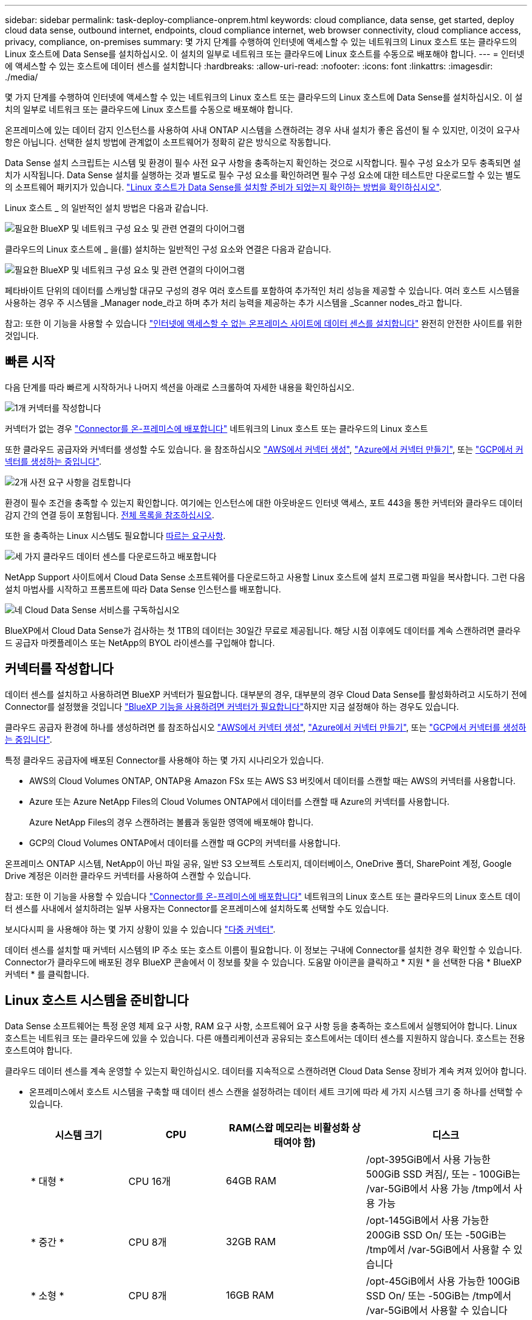 ---
sidebar: sidebar 
permalink: task-deploy-compliance-onprem.html 
keywords: cloud compliance, data sense, get started, deploy cloud data sense, outbound internet, endpoints, cloud compliance internet, web browser connectivity, cloud compliance access, privacy, compliance, on-premises 
summary: 몇 가지 단계를 수행하여 인터넷에 액세스할 수 있는 네트워크의 Linux 호스트 또는 클라우드의 Linux 호스트에 Data Sense를 설치하십시오. 이 설치의 일부로 네트워크 또는 클라우드에 Linux 호스트를 수동으로 배포해야 합니다. 
---
= 인터넷에 액세스할 수 있는 호스트에 데이터 센스를 설치합니다
:hardbreaks:
:allow-uri-read: 
:nofooter: 
:icons: font
:linkattrs: 
:imagesdir: ./media/


[role="lead"]
몇 가지 단계를 수행하여 인터넷에 액세스할 수 있는 네트워크의 Linux 호스트 또는 클라우드의 Linux 호스트에 Data Sense를 설치하십시오. 이 설치의 일부로 네트워크 또는 클라우드에 Linux 호스트를 수동으로 배포해야 합니다.

온프레미스에 있는 데이터 감지 인스턴스를 사용하여 사내 ONTAP 시스템을 스캔하려는 경우 사내 설치가 좋은 옵션이 될 수 있지만, 이것이 요구사항은 아닙니다. 선택한 설치 방법에 관계없이 소프트웨어가 정확히 같은 방식으로 작동합니다.

Data Sense 설치 스크립트는 시스템 및 환경이 필수 사전 요구 사항을 충족하는지 확인하는 것으로 시작합니다. 필수 구성 요소가 모두 충족되면 설치가 시작됩니다. Data Sense 설치를 실행하는 것과 별도로 필수 구성 요소를 확인하려면 필수 구성 요소에 대한 테스트만 다운로드할 수 있는 별도의 소프트웨어 패키지가 있습니다. link:task-test-linux-system.html["Linux 호스트가 Data Sense를 설치할 준비가 되었는지 확인하는 방법을 확인하십시오"].

Linux 호스트 _ 의 일반적인 설치 방법은 다음과 같습니다.

image:diagram_deploy_onprem_overview.png["필요한 BlueXP 및 네트워크 구성 요소 및 관련 연결의 다이어그램"]

클라우드의 Linux 호스트에 _ 을(를) 설치하는 일반적인 구성 요소와 연결은 다음과 같습니다.

image:diagram_deploy_onprem_cloud_instance.png["필요한 BlueXP 및 네트워크 구성 요소 및 관련 연결의 다이어그램"]

페타바이트 단위의 데이터를 스캐닝할 대규모 구성의 경우 여러 호스트를 포함하여 추가적인 처리 성능을 제공할 수 있습니다. 여러 호스트 시스템을 사용하는 경우 주 시스템을 _Manager node_라고 하며 추가 처리 능력을 제공하는 추가 시스템을 _Scanner nodes_라고 합니다.

참고: 또한 이 기능을 사용할 수 있습니다 link:task-deploy-compliance-dark-site.html["인터넷에 액세스할 수 없는 온프레미스 사이트에 데이터 센스를 설치합니다"] 완전히 안전한 사이트를 위한 것입니다.



== 빠른 시작

다음 단계를 따라 빠르게 시작하거나 나머지 섹션을 아래로 스크롤하여 자세한 내용을 확인하십시오.

.image:https://raw.githubusercontent.com/NetAppDocs/common/main/media/number-1.png["1개"] 커넥터를 작성합니다
[role="quick-margin-para"]
커넥터가 없는 경우 https://docs.netapp.com/us-en/cloud-manager-setup-admin/task-quick-start-connector-on-prem.html["Connector를 온-프레미스에 배포합니다"^] 네트워크의 Linux 호스트 또는 클라우드의 Linux 호스트

[role="quick-margin-para"]
또한 클라우드 공급자와 커넥터를 생성할 수도 있습니다. 을 참조하십시오 https://docs.netapp.com/us-en/cloud-manager-setup-admin/task-quick-start-connector-aws.html["AWS에서 커넥터 생성"^], https://docs.netapp.com/us-en/cloud-manager-setup-admin/task-quick-start-connector-azure.html["Azure에서 커넥터 만들기"^], 또는 https://docs.netapp.com/us-en/cloud-manager-setup-admin/task-quick-start-connector-google.html["GCP에서 커넥터를 생성하는 중입니다"^].

.image:https://raw.githubusercontent.com/NetAppDocs/common/main/media/number-2.png["2개"] 사전 요구 사항을 검토합니다
[role="quick-margin-para"]
환경이 필수 조건을 충족할 수 있는지 확인합니다. 여기에는 인스턴스에 대한 아웃바운드 인터넷 액세스, 포트 443을 통한 커넥터와 클라우드 데이터 감지 간의 연결 등이 포함됩니다. <<클라우드 데이터 센스에서 아웃바운드 인터넷 액세스를 활성화합니다,전체 목록을 참조하십시오>>.

[role="quick-margin-para"]
또한 을 충족하는 Linux 시스템도 필요합니다 <<Linux 호스트 시스템을 준비합니다,따르는 요구사항>>.

.image:https://raw.githubusercontent.com/NetAppDocs/common/main/media/number-3.png["세 가지"] 클라우드 데이터 센스를 다운로드하고 배포합니다
[role="quick-margin-para"]
NetApp Support 사이트에서 Cloud Data Sense 소프트웨어를 다운로드하고 사용할 Linux 호스트에 설치 프로그램 파일을 복사합니다. 그런 다음 설치 마법사를 시작하고 프롬프트에 따라 Data Sense 인스턴스를 배포합니다.

.image:https://raw.githubusercontent.com/NetAppDocs/common/main/media/number-4.png["네"] Cloud Data Sense 서비스를 구독하십시오
[role="quick-margin-para"]
BlueXP에서 Cloud Data Sense가 검사하는 첫 1TB의 데이터는 30일간 무료로 제공됩니다. 해당 시점 이후에도 데이터를 계속 스캔하려면 클라우드 공급자 마켓플레이스 또는 NetApp의 BYOL 라이센스를 구입해야 합니다.



== 커넥터를 작성합니다

데이터 센스를 설치하고 사용하려면 BlueXP 커넥터가 필요합니다. 대부분의 경우, 대부분의 경우 Cloud Data Sense를 활성화하려고 시도하기 전에 Connector를 설정했을 것입니다 https://docs.netapp.com/us-en/cloud-manager-setup-admin/concept-connectors.html#when-a-connector-is-required["BlueXP 기능을 사용하려면 커넥터가 필요합니다"]하지만 지금 설정해야 하는 경우도 있습니다.

클라우드 공급자 환경에 하나를 생성하려면 를 참조하십시오 https://docs.netapp.com/us-en/cloud-manager-setup-admin/task-quick-start-connector-aws.html["AWS에서 커넥터 생성"^], https://docs.netapp.com/us-en/cloud-manager-setup-admin/task-quick-start-connector-azure.html["Azure에서 커넥터 만들기"^], 또는 https://docs.netapp.com/us-en/cloud-manager-setup-admin/task-quick-start-connector-google.html["GCP에서 커넥터를 생성하는 중입니다"^].

특정 클라우드 공급자에 배포된 Connector를 사용해야 하는 몇 가지 시나리오가 있습니다.

* AWS의 Cloud Volumes ONTAP, ONTAP용 Amazon FSx 또는 AWS S3 버킷에서 데이터를 스캔할 때는 AWS의 커넥터를 사용합니다.
* Azure 또는 Azure NetApp Files의 Cloud Volumes ONTAP에서 데이터를 스캔할 때 Azure의 커넥터를 사용합니다.
+
Azure NetApp Files의 경우 스캔하려는 볼륨과 동일한 영역에 배포해야 합니다.

* GCP의 Cloud Volumes ONTAP에서 데이터를 스캔할 때 GCP의 커넥터를 사용합니다.


온프레미스 ONTAP 시스템, NetApp이 아닌 파일 공유, 일반 S3 오브젝트 스토리지, 데이터베이스, OneDrive 폴더, SharePoint 계정, Google Drive 계정은 이러한 클라우드 커넥터를 사용하여 스캔할 수 있습니다.

참고: 또한 이 기능을 사용할 수 있습니다 https://docs.netapp.com/us-en/cloud-manager-setup-admin/task-quick-start-connector-on-prem.html["Connector를 온-프레미스에 배포합니다"^] 네트워크의 Linux 호스트 또는 클라우드의 Linux 호스트 데이터 센스를 사내에서 설치하려는 일부 사용자는 Connector를 온프레미스에 설치하도록 선택할 수도 있습니다.

보시다시피 을 사용해야 하는 몇 가지 상황이 있을 수 있습니다 https://docs.netapp.com/us-en/cloud-manager-setup-admin/concept-connectors.html#multiple-connectors["다중 커넥터"].

데이터 센스를 설치할 때 커넥터 시스템의 IP 주소 또는 호스트 이름이 필요합니다. 이 정보는 구내에 Connector를 설치한 경우 확인할 수 있습니다. Connector가 클라우드에 배포된 경우 BlueXP 콘솔에서 이 정보를 찾을 수 있습니다. 도움말 아이콘을 클릭하고 * 지원 * 을 선택한 다음 * BlueXP 커넥터 * 를 클릭합니다.



== Linux 호스트 시스템을 준비합니다

Data Sense 소프트웨어는 특정 운영 체제 요구 사항, RAM 요구 사항, 소프트웨어 요구 사항 등을 충족하는 호스트에서 실행되어야 합니다. Linux 호스트는 네트워크 또는 클라우드에 있을 수 있습니다. 다른 애플리케이션과 공유되는 호스트에서는 데이터 센스를 지원하지 않습니다. 호스트는 전용 호스트여야 합니다.

클라우드 데이터 센스를 계속 운영할 수 있는지 확인하십시오. 데이터를 지속적으로 스캔하려면 Cloud Data Sense 장비가 계속 켜져 있어야 합니다.

* 온프레미스에서 호스트 시스템을 구축할 때 데이터 센스 스캔을 설정하려는 데이터 세트 크기에 따라 세 가지 시스템 크기 중 하나를 선택할 수 있습니다.
+
[cols="18,18,26,30"]
|===
| 시스템 크기 | CPU | RAM(스왑 메모리는 비활성화 상태여야 함) | 디스크 


| * 대형 * | CPU 16개 | 64GB RAM | /opt-395GiB에서 사용 가능한 500GiB SSD 켜짐/, 또는 - 100GiB는 /var-5GiB에서 사용 가능 /tmp에서 사용 가능 


| * 중간 * | CPU 8개 | 32GB RAM | /opt-145GiB에서 사용 가능한 200GiB SSD On/ 또는 -50GiB는 /tmp에서 /var-5GiB에서 사용할 수 있습니다 


| * 소형 * | CPU 8개 | 16GB RAM | /opt-45GiB에서 사용 가능한 100GiB SSD On/ 또는 -50GiB는 /tmp에서 /var-5GiB에서 사용할 수 있습니다 
|===
+
이러한 소형 시스템을 사용할 때는 제한 사항이 있습니다. 을 참조하십시오 link:concept-cloud-compliance.html#using-a-smaller-instance-type["더 작은 인스턴스 유형 사용"] 를 참조하십시오.

* Data Sense 설치를 위해 클라우드 인스턴스를 배포할 때 위의 "대규모" 시스템 요구 사항을 충족하는 시스템을 권장합니다.
+
** * AWS EC2 인스턴스 유형 *: "m6i.4xLarge"를 권장합니다. link:reference-instance-types.html#aws-instance-types["추가 AWS 인스턴스 유형을 참조하십시오"^].
** * Azure VM size *: "Standard_D16s_v3"을 권장합니다. link:reference-instance-types.html#azure-instance-types["추가 Azure 인스턴스 유형을 참조하십시오"^].
** * GCP 시스템 유형 *: "n2-standard-16"을 권장합니다. link:reference-instance-types.html#gcp-instance-types["추가 GCP 인스턴스 유형을 참조하십시오"^].


* * 운영 체제 *: Red Hat Enterprise Linux 또는 CentOS 버전 8.0 ~ 8.7
+
** CentOS Stream 8도 지원됩니다
** 버전 7.8 또는 7.9를 사용할 수 있지만 Linux 커널 버전은 4.0 이상이어야 합니다
** 운영 체제에서 Docker 엔진을 설치할 수 있어야 합니다


* * Red Hat 서브스크립션 관리 *: Red Hat Enterprise Linux 시스템은 Red Hat 서브스크립션 관리에 등록되어 있어야 합니다. 등록되지 않은 경우 설치 중에 시스템에서 필요한 타사 소프트웨어를 업데이트하기 위해 리포지토리에 액세스할 수 없습니다.
* * 추가 소프트웨어 *: 데이터 센스를 설치하기 전에 호스트에 다음 소프트웨어를 설치해야 합니다.
+
** Docker Engine 버전 19.3.1 이상 https://docs.docker.com/engine/install/["설치 지침을 봅니다"^].
** Python 3 버전 3.6 이상. https://www.python.org/downloads/["설치 지침을 봅니다"^].


* * Firewalld 고려 사항 *: 사용하려는 경우 `firewalld`데이터 센스를 설치하기 전에 활성화하는 것이 좋습니다. 다음 명령을 실행하여 구성합니다 `firewalld` 데이터 센스:
+
....
firewall-cmd --permanent --add-service=http
firewall-cmd --permanent --add-service=https
firewall-cmd --permanent --add-port=80/tcp
firewall-cmd --permanent --add-port=8080/tcp
firewall-cmd --permanent --add-port=443/tcp
firewall-cmd --reload
....
+
추가 Data Sense 호스트를 스캐너 노드로 사용하려는 경우 이 때 기본 시스템에 다음 규칙을 추가하십시오.

+
....
firewall-cmd --permanent --add-port=2377/tcp
firewall-cmd --permanent --add-port=7946/udp
firewall-cmd --permanent --add-port=7946/tcp
firewall-cmd --permanent --add-port=4789/udp
....
+
를 사용하도록 설정한 경우 `firewalld` Data Sense를 설치한 후 Docker를 다시 시작해야 합니다.




NOTE: 설치 후 Data Sense 호스트 시스템의 IP 주소를 변경할 수 없습니다.



== 클라우드 데이터 센스에서 아웃바운드 인터넷 액세스를 활성화합니다

클라우드 데이터 센스를 사용하려면 아웃바운드 인터넷 액세스가 필요합니다. 가상 또는 물리적 네트워크에서 인터넷 액세스에 프록시 서버를 사용하는 경우 데이터 감지 인스턴스에 다음 엔드포인트에 연결할 수 있는 아웃바운드 인터넷 액세스가 있는지 확인하십시오.

[cols="43,57"]
|===
| 엔드포인트 | 목적 


| https://api.bluexp.netapp.com 으로 문의하십시오 | NetApp 계정을 포함한 BlueXP 서비스와 통신합니다. 


| https://netapp-cloud-account.auth0.com \https://auth0.com 으로 문의하십시오 | BlueXP 웹 사이트와 통신하여 중앙 집중식 사용자 인증. 


| https://support.compliance.api.bluexp.netapp.com/\https://hub.docker.com\https://auth.docker.io\https://registry-1.docker.io\https://index.docker.io/\https://dseasb33srnrn.cloudfront.net/\https://production.cloudflare.docker.com/ | 소프트웨어 이미지, 매니페스트, 템플릿에 액세스하고 로그 및 메트릭을 보낼 수 있습니다. 


| https://support.compliance.api.bluexp.netapp.com/ 으로 문의하십시오 | NetApp에서 감사 레코드의 데이터를 스트리밍할 수 있습니다. 


| https://github.com/docker\https://download.docker.com\http://mirror.centos.org\http://mirrorlist.centos.org\http://mirror.centos.org/centos/7/extras/x86_64/Packages/container-selinux-2.107-3.el7.noarch.rpm 를 참조하십시오 | 설치를 위한 필수 패키지를 제공합니다. 
|===


== 필요한 모든 포트가 활성화되어 있는지 확인합니다

커넥터, 데이터 감지, Active Directory 및 데이터 소스 간의 통신에 필요한 모든 포트가 열려 있는지 확인해야 합니다.

[cols="25,25,50"]
|===
| 연결 유형 | 포트 | 설명 


| 커넥터 <> 데이터 감지 | 8080(TCP), 443(TCP) 및 80 | Connector의 방화벽 또는 라우팅 규칙은 포트 443을 통해 데이터 감지 인스턴스 간에 인바운드 및 아웃바운드 트래픽을 허용해야 합니다. 포트 8080이 열려 있는지 확인하여 BlueXP에서 설치 진행률을 확인합니다. 


| 커넥터 <>ONTAP 클러스터(NAS) | 443(TCP)  a| 
BlueXP는 HTTPS를 사용하여 ONTAP 클러스터를 검색합니다. 사용자 지정 방화벽 정책을 사용하는 경우 다음 요구 사항을 충족해야 합니다.

* 커넥터 호스트는 포트 443을 통한 아웃바운드 HTTPS 액세스를 허용해야 합니다. Connector가 클라우드에 있는 경우 모든 아웃바운드 통신은 사전 정의된 방화벽 또는 라우팅 규칙으로 허용됩니다.
* ONTAP 클러스터는 포트 443을 통한 인바운드 HTTPS 액세스를 허용해야 합니다. 기본 "관리" 방화벽 정책은 모든 IP 주소에서 인바운드 HTTPS 액세스를 허용합니다. 이 기본 정책을 수정하거나 자체 방화벽 정책을 만든 경우 HTTPS 프로토콜을 해당 정책에 연결하고 Connector 호스트에서 액세스를 활성화해야 합니다.




| 데이터 감지 <> ONTAP 클러스터  a| 
* NFS-111(TCP\UDP) 및 2049(TCP\UDP)의 경우
* CIFS-139(TCP\UDP) 및 445(TCP\UDP)의 경우

 a| 
데이터 센스를 사용하려면 각 Cloud Volumes ONTAP 서브넷 또는 온프레미스 ONTAP 시스템에 대한 네트워크 연결이 필요합니다. Cloud Volumes ONTAP의 방화벽 또는 라우팅 규칙은 데이터 감지 인스턴스로부터의 인바운드 연결을 허용해야 합니다.

다음 포트가 Data Sense 인스턴스에 열려 있는지 확인합니다.

* NFS-111 및 2049용
* CIFS-139 및 445의 경우


NFS 볼륨 엑스포트 정책은 데이터 감지 인스턴스에서 액세스할 수 있어야 합니다.



| 데이터 감지 <> Active Directory | 389(TCP 및 UDP), 636(TCP), 3268(TCP) 및 3269(TCP)  a| 
회사의 사용자에 대해 Active Directory가 이미 설정되어 있어야 합니다. 또한 CIFS 볼륨을 검색하려면 Active Directory 자격 증명이 필요합니다.

Active Directory에 대한 정보가 있어야 합니다.

* DNS 서버 IP 주소 또는 여러 IP 주소
* 서버의 사용자 이름 및 암호
* 도메인 이름(Active Directory 이름)
* 보안 LDAP(LDAPS) 사용 여부
* LDAP 서버 포트(일반적으로 LDAP의 경우 389, 보안 LDAP의 경우 636)


|===
데이터 소스를 스캔하기 위해 여러 개의 데이터 감지 호스트를 사용하는 경우 추가 포트/프로토콜을 활성화해야 합니다. link:task-deploy-compliance-onprem.html#add-scanner-nodes-to-an-existing-deployment["추가 포트 요구 사항을 참조하십시오"].



== Linux 호스트에 데이터 센스를 설치합니다

일반적인 구성의 경우 단일 호스트 시스템에 소프트웨어를 설치합니다. <<일반 구성을 위한 단일 호스트 설치,여기에서 해당 단계를 확인하십시오>>.

image:diagram_deploy_onprem_single_host_internet.png["인터넷 액세스가 가능한 내부에 구축된 단일 데이터 감지 인스턴스를 사용할 때 스캔할 수 있는 데이터 소스의 위치를 보여 주는 다이어그램입니다."]

페타바이트 단위의 데이터를 스캐닝할 대규모 구성의 경우 여러 호스트를 포함하여 추가적인 처리 성능을 제공할 수 있습니다. <<대규모 구성을 위한 다중 호스트 설치,여기에서 해당 단계를 확인하십시오>>.

image:diagram_deploy_onprem_multi_host_internet.png["인터넷 액세스를 통해 내부에 구축된 여러 데이터 감지 인스턴스를 사용할 때 스캔할 수 있는 데이터 소스의 위치를 보여 주는 다이어그램입니다."]

을 참조하십시오 <<Linux 호스트 시스템을 준비합니다,Linux 호스트 시스템 준비>> 및 <<클라우드 데이터 센스에서 아웃바운드 인터넷 액세스를 활성화합니다,사전 요구 사항 검토>> 클라우드 데이터 센스를 구축하기 전에 필요한 전체 목록을 확인하십시오.

데이터 감지 소프트웨어로 업그레이드하는 것은 인스턴스에 인터넷 연결이 있는 한 자동으로 수행됩니다.


NOTE: 소프트웨어가 사내에 설치된 경우 클라우드 데이터 센스에서 현재 Azure NetApp Files용 S3 버킷, ONTAP 또는 FSx를 스캔할 수 없습니다. 이 경우 클라우드 및 에 별도의 Connector와 데이터 센스의 인스턴스를 배포해야 합니다 https://docs.netapp.com/us-en/cloud-manager-setup-admin/concept-connectors.html#multiple-connectors["커넥터 사이를 전환합니다"^] 다양한 데이터 소스에 대해



=== 일반 구성을 위한 단일 호스트 설치

단일 온프레미스 호스트에 Data Sense 소프트웨어를 설치할 때 다음 단계를 따르십시오.

.필요한 것
* Linux 시스템이 를 충족하는지 확인합니다 <<Linux 호스트 시스템을 준비합니다,호스트 요구 사항>>.
* 시스템에 두 가지 필수 소프트웨어 패키지(Docker Engine 및 Python 3)가 설치되어 있는지 확인합니다.
* Linux 시스템에 대한 루트 권한이 있는지 확인합니다.
* 인터넷 액세스에 프록시를 사용하는 경우:
+
** 프록시 서버 정보(IP 주소 또는 호스트 이름, 연결 포트, 연결 스키마: https 또는 http, 사용자 이름 및 암호)가 필요합니다.
** 프록시가 TLS 가로채기를 수행하는 경우 TLS CA 인증서가 저장된 Data Sense Linux 시스템의 경로를 알아야 합니다.


* 오프라인 환경이 필요한 를 충족하는지 확인합니다 <<클라우드 데이터 센스에서 아웃바운드 인터넷 액세스를 활성화합니다,사용 권한 및 연결>>.


.단계
. 에서 Cloud Data Sense 소프트웨어를 다운로드하십시오 https://mysupport.netapp.com/site/products/all/details/cloud-data-sense/downloads-tab/["NetApp Support 사이트"^]. 선택해야 하는 파일의 이름은 * DATASENSE-INinstaller-<version>.tar.gz * 입니다.
. 설치 프로그램 파일을 사용하려는 Linux 호스트에 복사합니다(scp 또는 다른 방법 사용).
. 호스트 시스템에서 설치 프로그램 파일의 압축을 풉니다. 예를 들면 다음과 같습니다.
+
[source, cli]
----
tar -xzf DATASENSE-INSTALLER-V1.21.0.tar.gz
----
. BlueXP에서 * 거버넌스 > 분류 * 를 선택합니다.
. Activate Data Sense * 를 클릭합니다.
+
image:screenshot_cloud_compliance_deploy_start.png["클라우드 데이터 센스를 활성화하기 위한 버튼을 선택하는 스크린샷"]

. 클라우드에서 준비한 인스턴스나 온프레미스에서 준비한 인스턴스에 데이터 센스를 설치할 것인지에 따라 적절한 * 배포 * 버튼을 클릭하여 데이터 센스 설치를 시작하십시오.
+
image:screenshot_cloud_compliance_deploy_onprem.png["클라우드 또는 사내 시스템에 Cloud Data Sense를 구축하기 위한 버튼을 선택한 스크린샷"]

. Deploy Data Sense on Premises_대화 상자가 표시됩니다. 제공된 명령을 복사합니다(예: `sudo ./install.sh -a 12345 -c 27AG75 -t 2198qq`)를 사용하여 텍스트 파일에 붙여 넣어 나중에 사용할 수 있습니다. 그런 다음 * 닫기 * 를 클릭하여 대화 상자를 닫습니다.
. 호스트 시스템에서 복사한 명령을 입력한 다음 일련의 프롬프트를 따르거나 필요한 모든 매개 변수를 명령줄 인수로 포함하여 전체 명령을 제공할 수 있습니다.
+
설치 프로그램은 사전 검사를 수행하여 시스템 및 네트워킹 요구 사항이 제대로 설치되어 있는지 확인합니다.

+
[cols="50a,50"]
|===
| 프롬프트가 나타나면 매개 변수를 입력합니다. | 전체 명령 입력: 


 a| 
.. 7단계에서 복사한 정보를 붙여 넣습니다.
`sudo ./install.sh -a <account_id> -c <agent_id> -t <token>`
.. Connector 인스턴스에서 액세스할 수 있도록 Data Sense 호스트 시스템의 IP 주소 또는 호스트 이름을 입력합니다.
.. Data Sense 인스턴스에서 액세스할 수 있도록 BlueXP Connector 호스트 시스템의 IP 주소 또는 호스트 이름을 입력합니다.
.. 메시지가 나타나면 프록시 세부 정보를 입력합니다. BlueXP Connector가 이미 프록시를 사용하고 있는 경우 데이터 센스에서 Connector에 사용되는 프록시를 자동으로 사용하기 때문에 이 정보를 다시 입력할 필요가 없습니다.

| 또는 필요한 호스트 및 프록시 매개 변수 'sudo./install.sh -a <account_id> -c <agent_id> -t <token>--host <ds_host>--manager -host <cm_host>--proxy-host <proxy_host>--proxy scheme -port <proxy_port> -proxy -proxy -proxy -dir'를 제공하여 전체 명령을 미리 생성할 수 있습니다 
|===
+
변수 값:

+
** _ACCOUNT_ID_= NetApp 계정 ID입니다
** _agent_id_=커넥터 ID입니다
** _token_= JWT 사용자 토큰
** _DS_HOST_= Data Sense Linux 시스템의 IP 주소 또는 호스트 이름입니다.
** _cm_host_= BlueXP 커넥터 시스템의 IP 주소 또는 호스트 이름입니다.
** _proxy_host_= 호스트가 프록시 서버 뒤에 있는 경우 프록시 서버의 IP 또는 호스트 이름입니다.
** _proxy_port_= 프록시 서버에 연결할 포트(기본값 80).
** _proxy_scheme_= 연결 체계: https 또는 http(기본값 http).
** _proxy_user_= 기본 인증이 필요한 경우 프록시 서버에 연결할 인증된 사용자입니다.
** _proxy_password_=지정한 사용자 이름의 암호입니다.
** _ca_cert_dir_=추가 TLS CA 인증서 번들이 포함된 Data Sense Linux 시스템의 경로입니다. 프록시가 TLS 가로채기를 수행하는 경우에만 필요합니다.




.결과
Cloud Data Sense 설치 프로그램은 패키지를 설치하고, 설치를 등록하고, Data Sense를 설치합니다. 설치는 10분에서 20분 정도 걸릴 수 있습니다.

호스트 시스템과 Connector 인스턴스 간에 포트 8080을 통해 연결되어 있는 경우 BlueXP의 Data Sense 탭에서 설치 진행률을 확인할 수 있습니다.

.다음 단계
구성 페이지에서 스캔할 데이터 원본을 선택할 수 있습니다.

또한 가능합니다 link:task-licensing-datasense.html["클라우드 데이터 센스에 대한 라이센스 설정"] 현재. 30일 무료 평가판이 종료될 때까지 요금이 부과되지 않습니다.



=== 기존 배포에 스캐너 노드를 추가합니다

데이터 원본을 스캔하기 위해 스캔 처리 성능이 더 필요한 경우 스캐너 노드를 더 추가할 수 있습니다. 관리자 노드를 설치한 직후 스캐너 노드를 추가하거나 나중에 스캐너 노드를 추가할 수 있습니다. 예를 들어 데이터 소스 중 하나에 있는 데이터의 양이 6개월 후 두 배 또는 세 배 증가했다는 사실을 알고 있는 경우 데이터 스캔을 지원하기 위해 새 스캐너 노드를 추가할 수 있습니다.

다음 두 가지 방법으로 스캐너 노드를 추가할 수 있습니다.

* 노드를 추가하여 모든 데이터 소스 스캔에 도움을 줍니다
* 특정 데이터 소스 또는 특정 데이터 소스 그룹(일반적으로 위치에 따라 다름)을 스캔하는 데 도움이 되는 노드 추가


기본적으로 새로 추가한 스캐너 노드는 스캔 리소스의 일반 풀에 추가됩니다. 이를 "기본 스캐너 그룹"이라고 합니다. 아래 이미지의 "기본" 그룹에는 6개 데이터 소스 모두의 스캔 데이터인 1개의 관리자 노드와 3개의 스캐너 노드가 있습니다.

image:diagram_onprem_scanner_groups_default.png["기본 스캐너 그룹에 있을 때 Data Sense 스캐너가 데이터 소스를 스캔하는 방식에 대한 다이어그램"]

데이터 원본에 물리적으로 가까운 스캐너 노드에서 스캔할 특정 데이터 원본이 있는 경우 스캐너 노드 또는 스캐너 노드 그룹을 정의하여 특정 데이터 원본 또는 데이터 원본 그룹을 스캔할 수 있습니다. 아래 이미지에는 관리자 노드 1개와 스캐너 노드 3개가 있습니다.

* Manager 노드는 "기본" 그룹에 있으며 1개의 데이터 소스를 스캔하고 있습니다
* 스캐너 노드 1은 "United_states" 그룹에 있으며 2개의 데이터 소스를 스캔하고 있습니다
* 스캐너 노드 2와 3은 "유럽" 그룹에 속하며 3개의 데이터 원본에 대한 스캔 작업을 공유합니다


image:diagram_onprem_scanner_groups.png["Data Sense 스캐너가 다른 스캐너 그룹에 할당될 때 데이터 소스를 스캔하는 방식에 대한 다이어그램"]

데이터 감지 스캐너 그룹은 데이터가 저장되는 별도의 지리적 영역으로 정의할 수 있습니다. 전 세계에 여러 데이터 감지 스캐너 노드를 배포하고 각 노드에 대해 스캐너 그룹을 선택할 수 있습니다. 이렇게 하면 각 스캐너 노드가 가장 가까운 데이터를 스캔합니다. 스캐너 노드가 데이터에 가까울수록 데이터 스캔 시 네트워크 대기 시간이 최대한 줄어들기 때문에 성능이 향상됩니다.

데이터 센스에 추가할 스캐너 그룹을 선택하고 이름을 선택할 수 있습니다. Data Sense는 "유럽"이라는 스캐너 그룹에 매핑된 노드가 유럽에 구축되도록 강제하지 않습니다.

다음 단계에 따라 추가 Data Sense 스캐너 노드를 설치합니다.

. 스캐너 노드로 사용할 Linux 호스트 시스템을 준비합니다
. 이 Linux 시스템에 Data Sense 소프트웨어를 다운로드하십시오
. Manager 노드에서 명령을 실행하여 스캐너 노드를 식별합니다
. 스캐너 노드에 소프트웨어를 배포하려면 다음 단계를 따르십시오(특정 스캐너 노드에 대해 "스캐너 그룹"을 선택적으로 정의).
. 스캐너 그룹을 정의한 경우 관리자 노드에서 다음을 수행합니다.
+
.. "working_environment_to_scanner_group_config.yml" 파일을 열고 각 스캐너 그룹이 스캔할 작업 환경을 정의합니다
.. 다음 스크립트를 실행하여 이 매핑 정보를 모든 스캐너 노드에 등록합니다. `update_we_scanner_group_from_config_file.sh`




.필요한 것
* 스캐너 노드의 모든 Linux 시스템이 을 충족하는지 확인합니다 <<Linux 호스트 시스템을 준비합니다,호스트 요구 사항>>.
* 시스템에 두 가지 필수 소프트웨어 패키지(Docker Engine 및 Python 3)가 설치되어 있는지 확인합니다.
* Linux 시스템에 대한 루트 권한이 있는지 확인합니다.
* 사용 환경이 필요한 를 충족하는지 확인합니다 <<클라우드 데이터 센스에서 아웃바운드 인터넷 액세스를 활성화합니다,사용 권한 및 연결>>.
* 추가하려는 스캐너 노드 호스트의 IP 주소가 있어야 합니다.
* Data Sense Manager 노드 호스트 시스템의 IP 주소가 있어야 합니다
* 커넥터 시스템의 IP 주소 또는 호스트 이름, NetApp 계정 ID, 커넥터 클라이언트 ID 및 사용자 액세스 토큰이 있어야 합니다. 스캐너 그룹을 사용하려는 경우 계정의 각 데이터 원본에 대한 작업 환경 ID를 알아야 합니다. 이 정보를 보려면 아래의 *_필수 단계_ * 를 참조하십시오.
* 모든 호스트에서 다음 포트 및 프로토콜을 활성화해야 합니다.
+
[cols="15,20,55"]
|===
| 포트 | 프로토콜 | 설명 


| 2377 | TCP | 클러스터 관리 통신 


| 7946 | TCP, UDP | 노드 간 통신 


| 4789 | UDP입니다 | 오버레이 네트워크 트래픽 


| 50 | ESP | 암호화된 IPsec 오버레이 네트워크(ESP) 트래픽 


| 111 | TCP, UDP | 호스트 간 파일 공유를 위한 NFS 서버(각 스캐너 노드에서 관리자 노드로 필요) 


| 2049 | TCP, UDP | 호스트 간 파일 공유를 위한 NFS 서버(각 스캐너 노드에서 관리자 노드로 필요) 
|===
* 를 사용하는 경우 `firewalld` 데이터 센스를 설치하기 전에 데이터 센스 기기에서 활성화하는 것이 좋습니다. 다음 명령을 실행하여 구성합니다 `firewalld` 데이터 센스:
+
....
firewall-cmd --permanent --add-service=http
firewall-cmd --permanent --add-service=https
firewall-cmd --permanent --add-port=80/tcp
firewall-cmd --permanent --add-port=8080/tcp
firewall-cmd --permanent --add-port=443/tcp
firewall-cmd --permanent --add-port=2377/tcp
firewall-cmd --permanent --add-port=7946/udp
firewall-cmd --permanent --add-port=7946/tcp
firewall-cmd --permanent --add-port=4789/udp
firewall-cmd --reload
....
+
를 사용하도록 설정한 경우 `firewalld` Data Sense를 설치한 후 Docker를 다시 시작해야 합니다.



.필수 단계
다음 단계에 따라 스캐너 노드를 추가하는 데 필요한 NetApp 계정 ID, 커넥터 클라이언트 ID, 커넥터 서버 이름 및 사용자 액세스 토큰을 얻습니다.

. BlueXP 메뉴 표시줄에서 * 계정 > 계정 관리 * 를 클릭합니다.
+
image:screenshot_account_id.png["BlueXP 계정 세부 정보의 스크린샷."]

. 계정 ID _ 을(를) 복사합니다.
. BlueXP 메뉴 모음에서 * 도움말 > 지원 > BlueXP 커넥터 * 를 클릭합니다.
+
image:screenshot_connector_client_id.png["BlueXP 커넥터 구성 설정 스크린샷"]

. 커넥터_클라이언트 ID_ 및 _서버 이름_을 복사합니다.
. 스캐너 그룹을 사용하려는 경우 데이터 감지 구성 탭에서 스캐너 그룹에 추가할 각 작업 환경의 작업 환경 ID를 복사합니다.
+
image:screenshot_work_env_id.png["데이터 감지 구성 페이지의 작업 환경 ID 스크린샷"]

. 로 이동합니다 https://services.cloud.netapp.com/developer-hub["API 설명서 개발자 허브"^] 를 클릭하고 * 인증 방법 알아보기 * 를 클릭합니다.
+
image:screenshot_client_access_token.png["인증 지침 링크가 포함된 API 설명서 페이지의 스크린샷"]

. 인증 지침에 따라 응답에서 _ACCESS TOKEN_을 복사합니다.


.단계
. Data Sense Manager 노드에서 "add_scanner_node.sh" 스크립트를 실행합니다. 예를 들어, 이 명령은 두 개의 스캐너 노드를 추가합니다.
+
`sudo ./add_scanner_node.sh -a <account_id> -c <client_id> -m <cm_host> -h <ds_manager_ip> *-n <node_private_ip_1,node_private_ip_2>* -t <user_token>`

+
변수 값:

+
** _ACCOUNT_ID_= NetApp 계정 ID입니다
** _client_id_=커넥터 클라이언트 ID
** _cm_host_= 커넥터 시스템의 IP 주소 또는 호스트 이름입니다
** _DS_MANAGER_IP_= Data Sense Manager 노드 시스템의 전용 IP 주소입니다
** _node_private_ip_= 데이터 감지 스캐너 노드 시스템의 IP 주소(여러 스캐너 노드 IP는 쉼표로 구분)
** _USER_TOKEN_= JWT 사용자 액세스 토큰


. add_scanner_node 스크립트가 완료되기 전에 스캐너 노드에 필요한 설치 명령이 대화 상자에 표시됩니다. 명령을 복사합니다(예: `sudo ./node_install.sh -m 10.11.12.13 -t ABCDEF1s35212 -u red95467j`)를 입력하고 텍스트 파일에 저장합니다.
. 켜짐 * 각 * 스캐너 노드 호스트:
+
.. 데이터 감지 설치 프로그램 파일(* DATASENSE-INinstaller-<version>.tar.gz*)을 호스트 컴퓨터('scp' 또는 다른 방법 사용)에 복사합니다.
.. 설치 프로그램 파일의 압축을 풉니다.
.. 2단계에서 복사한 명령을 붙여 넣고 실행합니다.
.. 스캐너 노드를 "scanner group"에 추가하려면 * -r <scanner_group_name> * 매개 변수를 명령에 추가합니다. 그렇지 않으면 스캐너 노드가 "기본" 그룹에 추가됩니다.
+
모든 스캐너 노드에서 설치가 완료되고 관리자 노드에 연결된 경우 "add_scanner_node.sh" 스크립트도 완료됩니다. 설치하는 데 10-20분이 소요될 수 있습니다.



. 스캐너 그룹에 스캐너 노드를 추가한 경우 관리자 노드로 돌아가 다음 두 가지 작업을 수행합니다.
+
.. "/opt/netapp/datasense/working_environment_to_scanner_group_config.yml" 파일을 열고 특정 작업 환경을 스캔할 스캐너 그룹의 매핑을 입력합니다. 각 데이터 소스에 대해 _Working Environment ID_가 있어야 합니다. 예를 들어 다음 항목은 "유럽" 스캐너 그룹에 작업 환경 2개를 추가하고 "United_states" 스캐너 그룹에 작업 환경 2개를 추가합니다.
+
....
scanner_groups:
 europe:
   working_environments:
     - "working_environment_id1"
     - "working_environment_id2"
 united_states:
   working_environments:
     - "working_environment_id3"
     - "working_environment_id4"
....
+
목록에 추가되지 않은 모든 작업 환경은 "기본" 그룹에 의해 스캔됩니다. "기본" 그룹에 하나 이상의 관리자 또는 스캐너 노드가 있어야 합니다.

.. 다음 스크립트를 실행하여 이 매핑 정보를 모든 스캐너 노드에 등록합니다.
`/opt/netapp/Datasense/tools/update_we_scanner_group_from_config_file.sh`




.결과
모든 데이터 소스를 스캔하기 위해 Manager 및 Scanner 노드를 사용하여 데이터 센스를 설정합니다.

.다음 단계
아직 선택하지 않은 경우 구성 페이지에서 스캔할 데이터 원본을 선택할 수 있습니다. 스캐너 그룹을 생성한 경우 각 데이터 소스는 해당 그룹의 스캐너 노드에 의해 스캔됩니다.

구성 페이지에서 각 작업 환경에 대한 스캐너 그룹 이름을 볼 수 있습니다.

image:screenshot_work_env_id.png["데이터 감지 구성 페이지의 작업 환경 ID 스크린샷"]

또한 구성 페이지 아래쪽에 있는 그룹의 각 스캐너 노드에 대한 IP 주소 및 상태와 함께 모든 스캐너 그룹 목록을 볼 수 있습니다.

image:screenshot_scanner_groups.png["그룹의 각 스캐너 노드에 대한 IP 주소와 함께 모든 스캐너 그룹을 나열하는 스크린샷"]

가능합니다 link:task-licensing-datasense.html["클라우드 데이터 센스에 대한 라이센스 설정"] 현재. 30일 무료 평가판이 종료될 때까지 요금이 부과되지 않습니다.



=== 대규모 구성을 위한 다중 호스트 설치

페타바이트 단위의 데이터를 스캐닝할 대규모 구성의 경우 여러 호스트를 포함하여 추가적인 처리 성능을 제공할 수 있습니다. 여러 호스트 시스템을 사용하는 경우 주 시스템을 _Manager node_라고 하며 추가 처리 능력을 제공하는 추가 시스템을 _Scanner nodes_라고 합니다.

여러 사내 호스트에 Data Sense 소프트웨어를 동시에 설치할 때는 다음 단계를 따르십시오. 이러한 방식으로 여러 호스트를 배포할 때는 "스캐너 그룹"을 사용할 수 없습니다.

.필요한 것
* Manager 및 Scanner 노드의 모든 Linux 시스템이 을 충족하는지 확인합니다 <<Linux 호스트 시스템을 준비합니다,호스트 요구 사항>>.
* 시스템에 두 가지 필수 소프트웨어 패키지(Docker Engine 및 Python 3)가 설치되어 있는지 확인합니다.
* Linux 시스템에 대한 루트 권한이 있는지 확인합니다.
* 사용 환경이 필요한 를 충족하는지 확인합니다 <<클라우드 데이터 센스에서 아웃바운드 인터넷 액세스를 활성화합니다,사용 권한 및 연결>>.
* 사용하려는 스캐너 노드 호스트의 IP 주소가 있어야 합니다.
* 모든 호스트에서 다음 포트 및 프로토콜을 활성화해야 합니다.
+
[cols="15,20,55"]
|===
| 포트 | 프로토콜 | 설명 


| 2377 | TCP | 클러스터 관리 통신 


| 7946 | TCP, UDP | 노드 간 통신 


| 4789 | UDP입니다 | 오버레이 네트워크 트래픽 


| 50 | ESP | 암호화된 IPsec 오버레이 네트워크(ESP) 트래픽 


| 111 | TCP, UDP | 호스트 간 파일 공유를 위한 NFS 서버(각 스캐너 노드에서 관리자 노드로 필요) 


| 2049 | TCP, UDP | 호스트 간 파일 공유를 위한 NFS 서버(각 스캐너 노드에서 관리자 노드로 필요) 
|===


.단계
. 에서 1단계부터 7단계까지 수행합니다 <<일반 구성을 위한 단일 호스트 설치,단일 호스트 설치>> 관리자 노드에서.
. 8단계에서 설명한 것처럼 설치 프로그램에서 메시지를 표시하면 일련의 프롬프트에 필요한 값을 입력하거나 설치 프로그램에 명령줄 인수로 필요한 매개 변수를 제공할 수 있습니다.
+
단일 호스트 설치에 사용할 수 있는 변수 외에도 새 옵션 * -n<node_ip> * 를 사용하여 스캐너 노드의 IP 주소를 지정할 수 있습니다. 여러 스캐너 노드 IP는 쉼표로 구분됩니다.

+
예를 들어, 이 명령은 scanner 노드 3개를 추가합니다. sudo./install.sh -a <account_id> -c <agent_id> -t <token>--host <DS_host>--manager -host <cm_host> * -n <node_IP1>, <node_ip2>, <node_ip2>, <node_proxy scheme -proxy -proxy -proxy -host < 프록시 포트 프록시 -proxy -proxy -proxy -proxy -proxy -proxy -proxy -proxy -proxy -proxy -proxy -proxy -proxy -proxy -port -proxy -proxy -host <

. 관리자 노드 설치가 완료되기 전에 스캐너 노드에 필요한 설치 명령이 대화 상자에 표시됩니다. 명령을 복사합니다(예: `sudo ./node_install.sh -m 10.11.12.13 -t ABCDEF-1-3u69m1-1s35212`)를 입력하고 텍스트 파일에 저장합니다.
. 켜짐 * 각 * 스캐너 노드 호스트:
+
.. 데이터 감지 설치 프로그램 파일(* DATASENSE-INinstaller-<version>.tar.gz*)을 호스트 컴퓨터('scp' 또는 다른 방법 사용)에 복사합니다.
.. 설치 프로그램 파일의 압축을 풉니다.
.. 3단계에서 복사한 명령을 붙여 넣고 실행합니다.
+
모든 스캐너 노드에서 설치가 완료되고 관리자 노드에 연결되었으면 관리자 노드 설치도 완료됩니다.





.결과
Cloud Data Sense 설치 프로그램이 패키지 설치를 완료하고 설치를 등록합니다. 설치는 10분에서 20분 정도 걸릴 수 있습니다.

.다음 단계
구성 페이지에서 스캔할 데이터 원본을 선택할 수 있습니다.

또한 가능합니다 link:task-licensing-datasense.html["클라우드 데이터 센스에 대한 라이센스 설정"] 현재. 30일 무료 평가판이 종료될 때까지 요금이 부과되지 않습니다.
